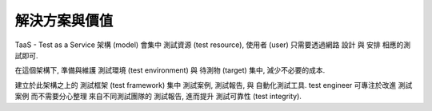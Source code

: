 解決方案與價值
====================

TaaS - Test as a Service 架構 (model) 會集中 測試資源 (test resource),
使用者 (user) 只需要透過網路 設計 與 安排 相應的測試即可.

在這個架構下, 準備與維護 測試環境 (test environment) 與 待測物 (target) 集中,
減少不必要的成本.

建立於此架構之上的 測試框架 (test framework) 集中 測試案例, 測試報告,
與 自動化測試工具. test engineer 可專注於改進 測試案例 而不需要分心整理
來自不同測試團隊的 測試報告, 進而提升 測試可靠性 (test integrity).

..  solution: TaaS

..  update with Johnny:
    -   會找 JDP (join design parter) 是為了 cost down
        cost down 的內容正就是人力
    -   事實上 JDP 的工作包含開發生產, 所以使用 TaaS 架構的話,
        data center 理應會在 JDP 那邊
    -   TaaS 的第一個價值 -- as a service,
        tester 想測就測, 不必為測試環境奔波
    -   要解釋集中測試資源的好處:

        *   減少生產維護成本
        *   維護與設置 測試環境 專業化, 集中價值, 減少 domain knowledge 分散

    -   從 PO 的角度, 認同 improvement of test integrity.
        提供 TaaS 服務集中所有 test case 有助改進 test case 之中的偏差,
        增進 test integrity
